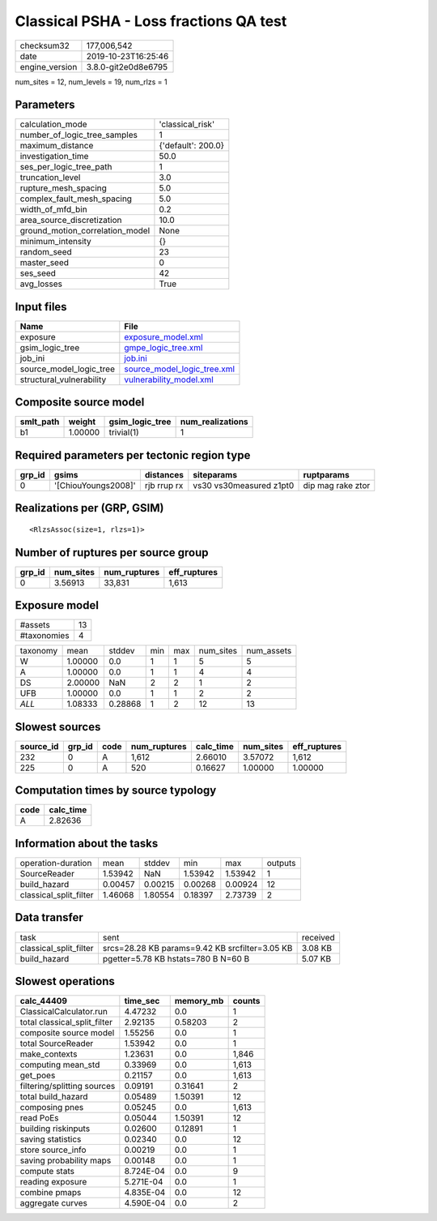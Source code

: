Classical PSHA - Loss fractions QA test
=======================================

============== ===================
checksum32     177,006,542        
date           2019-10-23T16:25:46
engine_version 3.8.0-git2e0d8e6795
============== ===================

num_sites = 12, num_levels = 19, num_rlzs = 1

Parameters
----------
=============================== ==================
calculation_mode                'classical_risk'  
number_of_logic_tree_samples    1                 
maximum_distance                {'default': 200.0}
investigation_time              50.0              
ses_per_logic_tree_path         1                 
truncation_level                3.0               
rupture_mesh_spacing            5.0               
complex_fault_mesh_spacing      5.0               
width_of_mfd_bin                0.2               
area_source_discretization      10.0              
ground_motion_correlation_model None              
minimum_intensity               {}                
random_seed                     23                
master_seed                     0                 
ses_seed                        42                
avg_losses                      True              
=============================== ==================

Input files
-----------
======================== ============================================================
Name                     File                                                        
======================== ============================================================
exposure                 `exposure_model.xml <exposure_model.xml>`_                  
gsim_logic_tree          `gmpe_logic_tree.xml <gmpe_logic_tree.xml>`_                
job_ini                  `job.ini <job.ini>`_                                        
source_model_logic_tree  `source_model_logic_tree.xml <source_model_logic_tree.xml>`_
structural_vulnerability `vulnerability_model.xml <vulnerability_model.xml>`_        
======================== ============================================================

Composite source model
----------------------
========= ======= =============== ================
smlt_path weight  gsim_logic_tree num_realizations
========= ======= =============== ================
b1        1.00000 trivial(1)      1               
========= ======= =============== ================

Required parameters per tectonic region type
--------------------------------------------
====== =================== =========== ======================= =================
grp_id gsims               distances   siteparams              ruptparams       
====== =================== =========== ======================= =================
0      '[ChiouYoungs2008]' rjb rrup rx vs30 vs30measured z1pt0 dip mag rake ztor
====== =================== =========== ======================= =================

Realizations per (GRP, GSIM)
----------------------------

::

  <RlzsAssoc(size=1, rlzs=1)>

Number of ruptures per source group
-----------------------------------
====== ========= ============ ============
grp_id num_sites num_ruptures eff_ruptures
====== ========= ============ ============
0      3.56913   33,831       1,613       
====== ========= ============ ============

Exposure model
--------------
=========== ==
#assets     13
#taxonomies 4 
=========== ==

======== ======= ======= === === ========= ==========
taxonomy mean    stddev  min max num_sites num_assets
W        1.00000 0.0     1   1   5         5         
A        1.00000 0.0     1   1   4         4         
DS       2.00000 NaN     2   2   1         2         
UFB      1.00000 0.0     1   1   2         2         
*ALL*    1.08333 0.28868 1   2   12        13        
======== ======= ======= === === ========= ==========

Slowest sources
---------------
========= ====== ==== ============ ========= ========= ============
source_id grp_id code num_ruptures calc_time num_sites eff_ruptures
========= ====== ==== ============ ========= ========= ============
232       0      A    1,612        2.66010   3.57072   1,612       
225       0      A    520          0.16627   1.00000   1.00000     
========= ====== ==== ============ ========= ========= ============

Computation times by source typology
------------------------------------
==== =========
code calc_time
==== =========
A    2.82636  
==== =========

Information about the tasks
---------------------------
====================== ======= ======= ======= ======= =======
operation-duration     mean    stddev  min     max     outputs
SourceReader           1.53942 NaN     1.53942 1.53942 1      
build_hazard           0.00457 0.00215 0.00268 0.00924 12     
classical_split_filter 1.46068 1.80554 0.18397 2.73739 2      
====================== ======= ======= ======= ======= =======

Data transfer
-------------
====================== ============================================== ========
task                   sent                                           received
classical_split_filter srcs=28.28 KB params=9.42 KB srcfilter=3.05 KB 3.08 KB 
build_hazard           pgetter=5.78 KB hstats=780 B N=60 B            5.07 KB 
====================== ============================================== ========

Slowest operations
------------------
============================ ========= ========= ======
calc_44409                   time_sec  memory_mb counts
============================ ========= ========= ======
ClassicalCalculator.run      4.47232   0.0       1     
total classical_split_filter 2.92135   0.58203   2     
composite source model       1.55256   0.0       1     
total SourceReader           1.53942   0.0       1     
make_contexts                1.23631   0.0       1,846 
computing mean_std           0.33969   0.0       1,613 
get_poes                     0.21157   0.0       1,613 
filtering/splitting sources  0.09191   0.31641   2     
total build_hazard           0.05489   1.50391   12    
composing pnes               0.05245   0.0       1,613 
read PoEs                    0.05044   1.50391   12    
building riskinputs          0.02600   0.12891   1     
saving statistics            0.02340   0.0       12    
store source_info            0.00219   0.0       1     
saving probability maps      0.00148   0.0       1     
compute stats                8.724E-04 0.0       9     
reading exposure             5.271E-04 0.0       1     
combine pmaps                4.835E-04 0.0       12    
aggregate curves             4.590E-04 0.0       2     
============================ ========= ========= ======